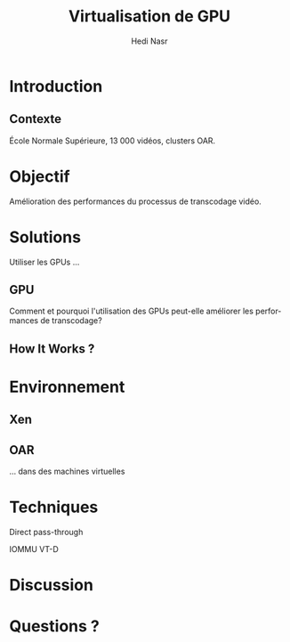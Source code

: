 #+TITLE: Virtualisation de GPU
#+AUTHOR: Hedi Nasr
#+EMAIL: hedi.nasr@etu.univ-lyon1.fr
#+LANGUAGE: fr

#+STARTUP: beamer
#+OPTIONS: H:2
#+LATEX_CLASS: beamer
#+COLUMNS: %45ITEM %10BEAMER_env(Env) %10BEAMER_act(Act) %4BEAMER_col(Col) %8BEAMER_opt(Opt)
#+BEAMER_THEME: Madrid
#+BEAMER_COLOR_THEME:
#+BEAMER_FONT_THEME:
#+BEAMER_INNER_THEME:
#+BEAMER_OUTER_THEME:
#+BEAMER_HEADER:

# L'idée général de la présentation n'est pas de présenter en détail les
# techniques de virtualisations de GPU, ni de faire un résumé de la recherche
# bibliographique, mais plûtot d'expliquer pourquoi le GPU est un élément
# indispensable pour le HPC de manière général. 
# Il s'agira aussi d'expliquer (dans un deuxième point) un élément capital
# dans la virtualisation de GPU : l'IOMMU / VT-D

* Introduction
** Contexte
   École Normale Supérieure, 13 000 vidéos, clusters OAR.
* Objectif
  Amélioration des performances du processus de transcodage vidéo.
* Solutions
  Utiliser les GPUs ...
** GPU
   Comment et pourquoi l'utilisation des GPUs peut-elle améliorer
   les performances de transcodage?
** How It Works ?
* Environnement
  # On détaillera dans cette partie l'architecture répartis du
  # cluster de calculs pour le transcodage vidéo.
  # On proposera, par la suite, les techniques de virtualisations de GPU
  # les plus adaptés à notre archi.
** Xen
** OAR
   ... dans des machines virtuelles
* Techniques
*** Direct pass-through
    IOMMU VT-D
    
* Discussion
* Questions ?
